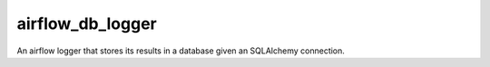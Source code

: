 airflow_db_logger
===============================

An airflow logger that stores its results in a database given an SQLAlchemy connection.